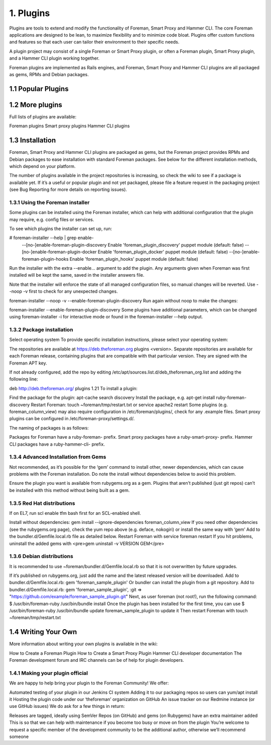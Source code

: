 1. Plugins
==========

Plugins are tools to extend and modify the functionality of Foreman, Smart Proxy and Hammer CLI.
The core Foreman applications are designed to be lean, to maximize flexibility and to minimize code
bloat. Plugins offer custom functions and features so that each user can tailor their environment
to their specific needs.

A plugin project may consist of a single Foreman or Smart Proxy plugin, or often a Foreman plugin,
Smart Proxy plugin, and a Hammer CLI plugin working together.

Foreman plugins are implemented as Rails engines, and Foreman, Smart Proxy and Hammer CLI plugins
are all packaged as gems, RPMs and Debian packages.

1.1 Popular Plugins
^^^^^^^^^^^^^^^^^^^




1.2 More plugins
^^^^^^^^^^^^^^^^^
Full lists of plugins are available:

Foreman plugins
Smart proxy plugins
Hammer CLI plugins

1.3 Installation
^^^^^^^^^^^^^^^^^

Foreman, Smart Proxy and Hammer CLI plugins are packaged as gems, but the Foreman project provides RPMs and Debian packages to ease installation with standard Foreman packages. See below for the different installation methods, which depend on your platform.

The number of plugins available in the project repositories is increasing, so check the wiki to see if a package is available yet. If it’s a useful or popular plugin and not yet packaged, please file a feature request in the packaging project (see Bug Reporting for more details on reporting issues).

1.3.1 Using the Foreman installer
----------------------------------

Some plugins can be installed using the Foreman installer, which can help with additional configuration that the plugin may require, e.g. config files or services.

To see which plugins the installer can set up, run:

# foreman-installer --help | grep enable-
    --[no-]enable-foreman-plugin-discovery Enable 'foreman_plugin_discovery' puppet module (default: false)
    --[no-]enable-foreman-plugin-docker Enable 'foreman_plugin_docker' puppet module (default: false)
    --[no-]enable-foreman-plugin-hooks Enable 'foreman_plugin_hooks' puppet module (default: false)

Run the installer with the extra --enable... argument to add the plugin. Any arguments given when
Foreman was first installed will be kept the same, saved in the installer answers file.


Note that the installer will enforce the state of all managed configuration files, so manual changes will be reverted. Use --noop -v first to check for any unexpected changes.

foreman-installer --noop -v --enable-foreman-plugin-discovery
Run again without noop to make the changes:

foreman-installer --enable-foreman-plugin-discovery
Some plugins have additional parameters, which can be changed using foreman-installer -i for interactive mode or found in the foreman-installer --help output.

1.3.2 Package installation
---------------------------

Select operating system
To provide specific installation instructions, please select your operating system:

The repositories are available at https://deb.theforeman.org plugins <version>. Separate repositories are available for each Foreman release, containing plugins that are compatible with that particular version. They are signed with the Foreman APT key.

If not already configured, add the repo by editing /etc/apt/sources.list.d/deb_theforeman_org.list and adding the following line:

deb http://deb.theforeman.org/ plugins 1.21
To install a plugin:

Find the package for the plugin: apt-cache search discovery
Install the package, e.g. apt-get install ruby-foreman-discovery
Restart Foreman: touch ~foreman/tmp/restart.txt or service apache2 restart
Some plugins (e.g. foreman_column_view) may also require configuration in /etc/foreman/plugins/, check for any .example files. Smart proxy plugins can be configured in /etc/foreman-proxy/settings.d/.

The naming of packages is as follows:

Packages for Foreman have a ruby-foreman- prefix.
Smart proxy packages have a ruby-smart-proxy- prefix.
Hammer CLI packages have a ruby-hammer-cli- prefix.

1.3.4 Advanced Installation from Gems
-------------------------------------

Not recommended, as it’s possible for the ‘gem’ command to install other, newer dependencies, which can cause problems with the Foreman installation. Do note the install without dependencies below to avoid this problem.

Ensure the plugin you want is available from rubygems.org as a gem. Plugins that aren’t published (just git repos) can’t be installed with this method without being built as a gem.

1.3.5 Red Hat distributions
-------------------------------------

If on EL7, run scl enable tfm bash first for an SCL-enabled shell.

Install without dependencies: gem install --ignore-dependencies foreman_column_view
If you need other dependencies (see the rubygems.org page), check the yum repo above (e.g. deface, nokogiri) or install the same way with ‘gem’
Add to the bundler.d/Gemfile.local.rb file as detailed below.
Restart Foreman with service foreman restart
If you hit problems, uninstall the added gems with <pre>gem uninstall -v VERSION GEM</pre>

1.3.6 Debian distributions
---------------------------

It is recommended to use ~foreman/bundler.d/Gemfile.local.rb so that it is not overwritten by future upgrades.

If it’s published on rubygems.org, just add the name and the latest released version will be downloaded. Add to bundler.d/Gemfile.local.rb:
gem 'foreman_sample_plugin'
Or bundler can install the plugin from a git repository. Add to bundler.d/Gemfile.local.rb:
gem 'foreman_sample_plugin', :git => "https://github.com/example/foreman_sample_plugin.git"
Next, as user foreman (not root!), run the following command: $ /usr/bin/foreman-ruby /usr/bin/bundle install
Once the plugin has been installed for the first time, you can use $ /usr/bin/foreman-ruby /usr/bin/bundle update foreman_sample_plugin to update it
Then restart Foreman with touch ~foreman/tmp/restart.txt

1.4 Writing Your Own
^^^^^^^^^^^^^^^^^^^^

More information about writing your own plugins is available in the wiki:

How to Create a Foreman Plugin
How to Create a Smart Proxy Plugin
Hammer CLI developer documentation
The Foreman development forum and IRC channels can be of help for plugin developers.

1.4.1 Making your plugin official
---------------------------------

We are happy to help bring your plugin to the Foreman Community! We offer:

Automated testing of your plugin in our Jenkins CI system
Adding it to our packaging repos so users can yum/apt install it
Hosting the plugin code under our ‘theforeman’ organization on GitHub
An issue tracker on our Redmine instance (or use GitHub issues)
We do ask for a few things in return:

Releases are tagged, ideally using SemVer
Repos (on GitHub) and gems (on Rubygems) have an extra maintainer added
This is so that we can help with maintenance if you become too busy or move on from the plugin
You’re welcome to request a specific member of the development community to be the additional author, otherwise we’ll recommend someone
